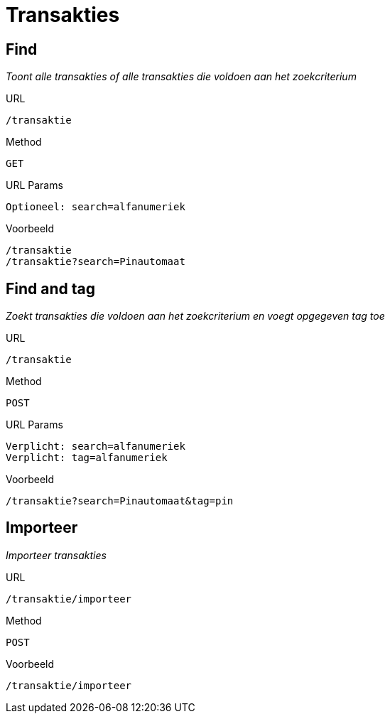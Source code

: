 = Transakties

== Find
_Toont alle transakties of alle transakties die voldoen aan het zoekcriterium_

.URL

 /transaktie

.Method

 GET

.URL Params

 Optioneel: search=alfanumeriek

.Voorbeeld

 /transaktie
 /transaktie?search=Pinautomaat

== Find and tag
_Zoekt transakties die voldoen aan het zoekcriterium en voegt opgegeven tag toe_

.URL
 /transaktie

.Method

 POST

.URL Params

 Verplicht: search=alfanumeriek
 Verplicht: tag=alfanumeriek

.Voorbeeld

 /transaktie?search=Pinautomaat&tag=pin

== Importeer
_Importeer transakties_

.URL

 /transaktie/importeer

.Method

 POST

.Voorbeeld

 /transaktie/importeer